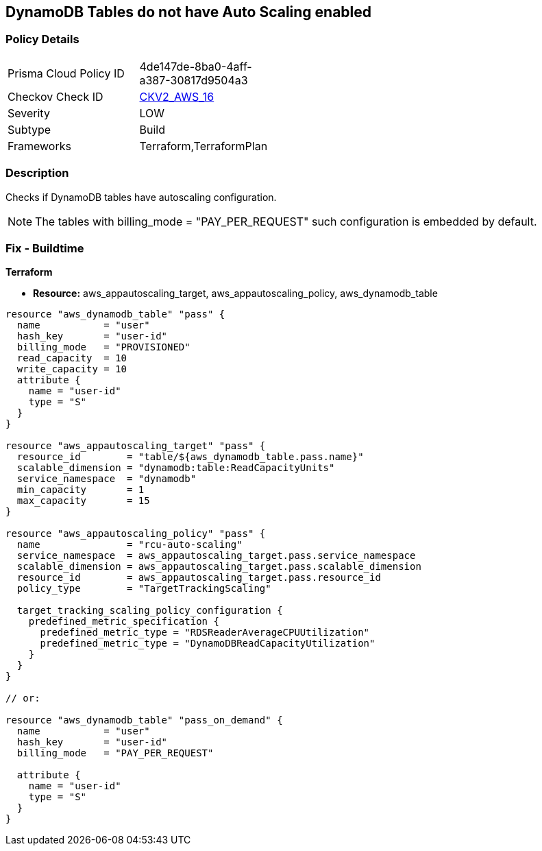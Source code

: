 == DynamoDB Tables do not have Auto Scaling enabled


=== Policy Details 

[width=45%]
[cols="1,1"]
|=== 
|Prisma Cloud Policy ID 
| 4de147de-8ba0-4aff-a387-30817d9504a3

|Checkov Check ID 
| https://github.com/bridgecrewio/checkov/blob/main/checkov/terraform/checks/graph_checks/aws/AutoScalingEnableOnDynamoDBTables.yaml[CKV2_AWS_16]

|Severity
|LOW

|Subtype
|Build

|Frameworks
|Terraform,TerraformPlan

|=== 



=== Description 


Checks if DynamoDB tables have autoscaling configuration.

NOTE: The tables with billing_mode = "PAY_PER_REQUEST" such configuration is embedded by default.

=== Fix - Buildtime


*Terraform* 


* *Resource:* aws_appautoscaling_target, aws_appautoscaling_policy, aws_dynamodb_table


[source,go]
----
resource "aws_dynamodb_table" "pass" {
  name           = "user"
  hash_key       = "user-id"
  billing_mode   = "PROVISIONED"
  read_capacity  = 10
  write_capacity = 10
  attribute {
    name = "user-id"
    type = "S"
  }
}

resource "aws_appautoscaling_target" "pass" {
  resource_id        = "table/${aws_dynamodb_table.pass.name}"
  scalable_dimension = "dynamodb:table:ReadCapacityUnits"
  service_namespace  = "dynamodb"
  min_capacity       = 1
  max_capacity       = 15
}

resource "aws_appautoscaling_policy" "pass" {
  name               = "rcu-auto-scaling"
  service_namespace  = aws_appautoscaling_target.pass.service_namespace
  scalable_dimension = aws_appautoscaling_target.pass.scalable_dimension
  resource_id        = aws_appautoscaling_target.pass.resource_id
  policy_type        = "TargetTrackingScaling"

  target_tracking_scaling_policy_configuration {
    predefined_metric_specification {
      predefined_metric_type = "RDSReaderAverageCPUUtilization"
      predefined_metric_type = "DynamoDBReadCapacityUtilization"
    }
  }
}

// or:
    
resource "aws_dynamodb_table" "pass_on_demand" {
  name           = "user"
  hash_key       = "user-id"
  billing_mode   = "PAY_PER_REQUEST"

  attribute {
    name = "user-id"
    type = "S"
  }
}
----
